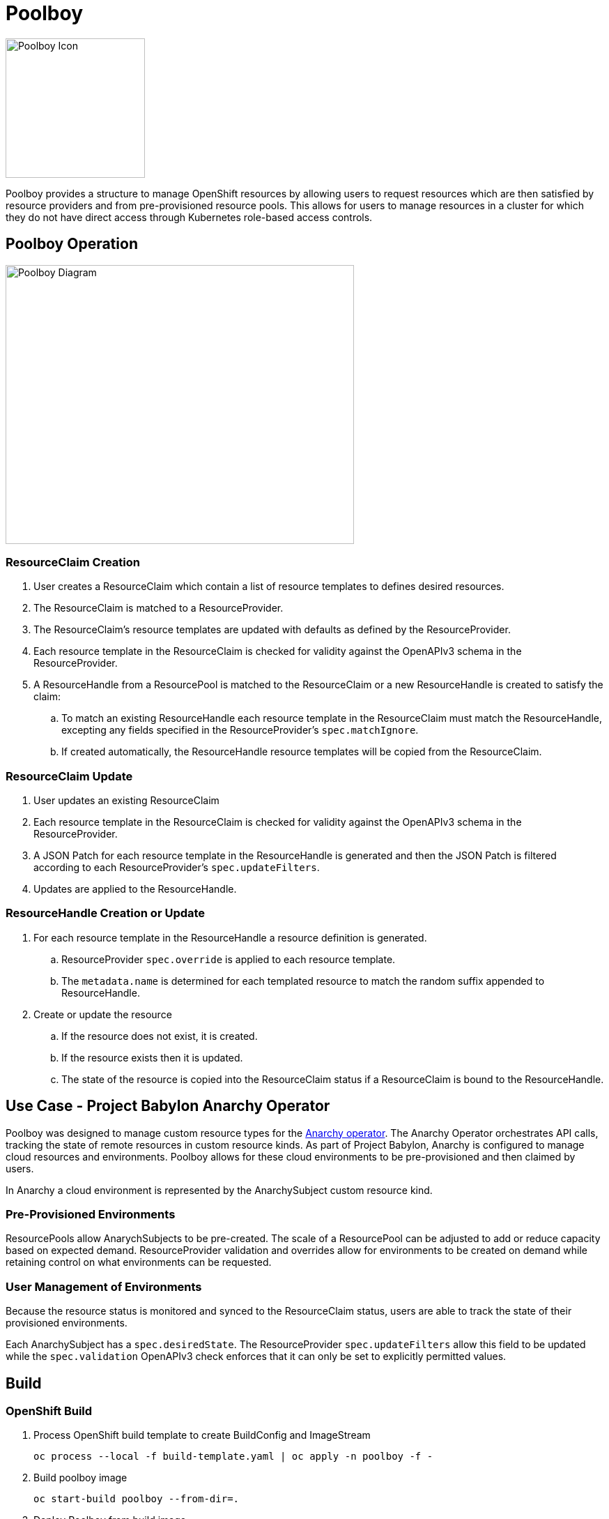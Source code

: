 # Poolboy

image::docs/poolboy.png[Poolboy Icon,200,200]

Poolboy provides a structure to manage OpenShift resources by allowing users to request resources which are then satisfied by resource providers and from pre-provisioned resource pools.
This allows for users to manage resources in a cluster for which they do not have direct access through Kubernetes role-based access controls.

## Poolboy Operation

image::docs/diagram.png[Poolboy Diagram,500,400]

### ResourceClaim Creation

. User creates a ResourceClaim which contain a list of resource templates to defines desired resources.
. The ResourceClaim is matched to a ResourceProvider.
. The ResourceClaim's resource templates are updated with defaults as defined by the ResourceProvider.
. Each resource template in the ResourceClaim is checked for validity against the OpenAPIv3 schema in the ResourceProvider.
. A ResourceHandle from a ResourcePool is matched to the ResourceClaim or a new ResourceHandle is created to satisfy the claim:
.. To match an existing ResourceHandle each resource template in the ResourceClaim must match the ResourceHandle, excepting any fields specified in the ResourceProvider's `spec.matchIgnore`.
.. If created automatically, the ResourceHandle resource templates will be copied from the ResourceClaim.

### ResourceClaim Update

. User updates an existing ResourceClaim
. Each resource template in the ResourceClaim is checked for validity against the OpenAPIv3 schema in the ResourceProvider.
. A JSON Patch for each resource template in the ResourceHandle is generated and then the JSON Patch is filtered according to each ResourceProvider's `spec.updateFilters`. 
. Updates are applied to the ResourceHandle.

### ResourceHandle Creation or Update

. For each resource template in the ResourceHandle a resource definition is generated.
.. ResourceProvider `spec.override` is applied to each resource template.
.. The `metadata.name` is determined for each templated resource to match the random suffix appended to ResourceHandle.
. Create or update the resource
.. If the resource does not exist, it is created.
.. If the resource exists then it is updated.
.. The state of the resource is copied into the ResourceClaim status if a ResourceClaim is bound to the ResourceHandle.

## Use Case - Project Babylon Anarchy Operator

Poolboy was designed to manage custom resource types for the
https://github.com/redhat-gpte-devopsautomation/anarchy-operator[Anarchy operator].
The Anarchy Operator orchestrates API calls, tracking the state of remote resources in custom resource kinds.
As part of Project Babylon, Anarchy is configured to manage cloud resources and environments.
Poolboy allows for these cloud environments to be pre-provisioned and then claimed by users.

In Anarchy a cloud environment is represented by the AnarchySubject custom resource kind.

### Pre-Provisioned Environments

ResourcePools allow AnarychSubjects to be pre-created.
The scale of a ResourcePool can be adjusted to add or reduce capacity based on expected demand.
ResourceProvider validation and overrides allow for environments to be created on demand while retaining control on what environments can be requested.

### User Management of Environments

Because the resource status is monitored and synced to the ResourceClaim status, users are able to track the state of their provisioned environments.

Each AnarchySubject has a `spec.desiredState`. The ResourceProvider `spec.updateFilters` allow this field to be updated while the `spec.validation` OpenAPIv3 check enforces that it can only be set to explicitly permitted values.

## Build

### OpenShift Build

. Process OpenShift build template to create BuildConfig and ImageStream
+
----
oc process --local -f build-template.yaml | oc apply -n poolboy -f -
----

. Build poolboy image
+
----
oc start-build poolboy --from-dir=.
----

. Deploy Poolboy from build image
+
----
IMAGE=$(oc get imagestream poolboy -o jsonpath='{.status.tags[?(@.tag=="latest")].items[0].dockerImageReference}')
oc process \
  -f deploy-template.yaml \
  -p NAMESPACE=poolboy \
  -p IMAGE=$IMAGE \
  -p IMAGE_PULL_POLICY=Always \
| oc apply -n poolboy -f -
----

## Credits

Poolboy logo is original art by Lara Ditkoff
